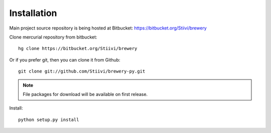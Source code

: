 Installation
++++++++++++

Main project source repository is being hosted at Bitbucket: https://bitbucket.org/Stiivi/brewery

Clone mercurial repository from bitbucket::

    hg clone https://bitbucket.org/Stiivi/brewery

Or if you prefer git, then you can clone it from Github::

    git clone git://github.com/Stiivi/brewery-py.git

.. note::
    
    File packages for download will be available on first release.

Install::

    python setup.py install
